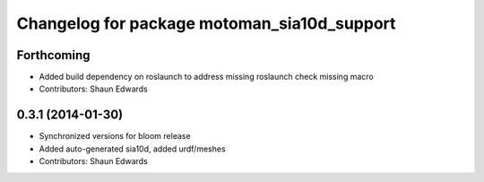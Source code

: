 ^^^^^^^^^^^^^^^^^^^^^^^^^^^^^^^^^^^^^^^^^^^^
Changelog for package motoman_sia10d_support
^^^^^^^^^^^^^^^^^^^^^^^^^^^^^^^^^^^^^^^^^^^^

Forthcoming
-----------
* Added build dependency on roslaunch to address missing roslaunch check missing macro
* Contributors: Shaun Edwards

0.3.1 (2014-01-30)
------------------
* Synchronized versions for bloom release
* Added auto-generated sia10d, added urdf/meshes
* Contributors: Shaun Edwards
